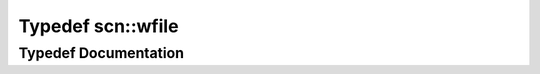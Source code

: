 .. _exhale_typedef_namespacescn_1ad37e6a1d170ab4018570f263db06bbcd:

Typedef scn::wfile
==================

.. did not find file this was defined in


Typedef Documentation
---------------------


.. doxygentypedef:: scn::wfile
